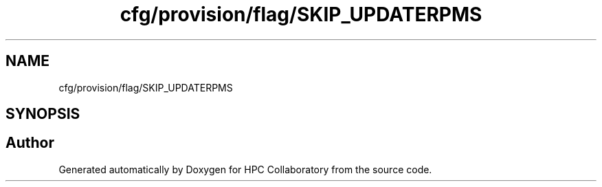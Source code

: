 .TH "cfg/provision/flag/SKIP_UPDATERPMS" 3 "Wed Apr 15 2020" "HPC Collaboratory" \" -*- nroff -*-
.ad l
.nh
.SH NAME
cfg/provision/flag/SKIP_UPDATERPMS
.SH SYNOPSIS
.br
.PP
.SH "Author"
.PP 
Generated automatically by Doxygen for HPC Collaboratory from the source code\&.
